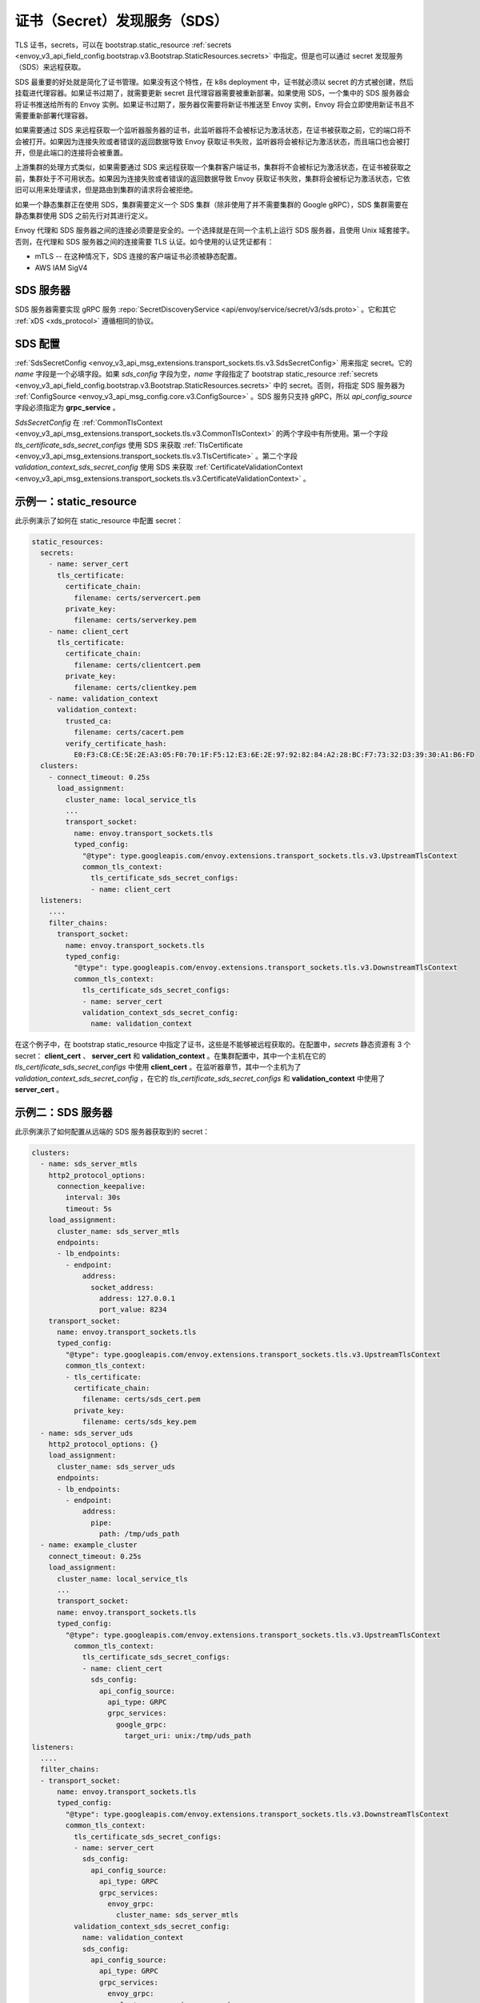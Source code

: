 .. _config_secret_discovery_service:

证书（Secret）发现服务（SDS）
=============================

TLS 证书，secrets，可以在 bootstrap.static_resource :ref:`secrets <envoy_v3_api_field_config.bootstrap.v3.Bootstrap.StaticResources.secrets>` 中指定。但是也可以通过 secret 发现服务（SDS）来远程获取。

SDS 最重要的好处就是简化了证书管理。如果没有这个特性，在 k8s deployment 中，证书就必须以 secret 的方式被创建，然后挂载进代理容器。如果证书过期了，就需要更新 secret 且代理容器需要被重新部署。如果使用 SDS，一个集中的 SDS 服务器会将证书推送给所有的 Envoy 实例。如果证书过期了，服务器仅需要将新证书推送至 Envoy 实例，Envoy 将会立即使用新证书且不需要重新部署代理容器。

如果需要通过 SDS 来远程获取一个监听器服务器的证书，此监听器将不会被标记为激活状态，在证书被获取之前，它的端口将不会被打开。如果因为连接失败或者错误的返回数据导致 Envoy 获取证书失败，监听器将会被标记为激活状态，而且端口也会被打开，但是此端口的连接将会被重置。

上游集群的处理方式类似，如果需要通过 SDS 来远程获取一个集群客户端证书，集群将不会被标记为激活状态，在证书被获取之前，集群处于不可用状态。如果因为连接失败或者错误的返回数据导致 Envoy 获取证书失败，集群将会被标记为激活状态，它依旧可以用来处理请求，但是路由到集群的请求将会被拒绝。

如果一个静态集群正在使用 SDS，集群需要定义一个 SDS 集群（除非使用了并不需要集群的 Google gRPC），SDS 集群需要在静态集群使用 SDS 之前先行对其进行定义。

Envoy 代理和 SDS 服务器之间的连接必须要是安全的。一个选择就是在同一个主机上运行 SDS 服务器，且使用 Unix 域套接字。否则，在代理和 SDS 服务器之间的连接需要 TLS 认证。如今使用的认证凭证都有：

* mTLS -- 在这种情况下，SDS 连接的客户端证书必须被静态配置。
* AWS IAM SigV4

SDS 服务器
-----------

SDS 服务器需要实现 gRPC 服务 :repo:`SecretDiscoveryService <api/envoy/service/secret/v3/sds.proto>` 。它和其它 :ref:`xDS <xds_protocol>` 遵循相同的协议。

SDS 配置
---------

:ref:`SdsSecretConfig <envoy_v3_api_msg_extensions.transport_sockets.tls.v3.SdsSecretConfig>` 用来指定 secret。它的 *name* 字段是一个必填字段。如果 *sds_config* 字段为空，*name* 字段指定了 bootstrap static_resource :ref:`secrets <envoy_v3_api_field_config.bootstrap.v3.Bootstrap.StaticResources.secrets>` 中的 secret。否则，将指定 SDS 服务器为 :ref:`ConfigSource <envoy_v3_api_msg_config.core.v3.ConfigSource>` 。SDS 服务只支持 gRPC，所以 *api_config_source* 字段必须指定为 **grpc_service** 。

*SdsSecretConfig* 在 :ref:`CommonTlsContext <envoy_v3_api_msg_extensions.transport_sockets.tls.v3.CommonTlsContext>` 的两个字段中有所使用。第一个字段 *tls_certificate_sds_secret_configs* 使用 SDS 来获取 :ref:`TlsCertificate <envoy_v3_api_msg_extensions.transport_sockets.tls.v3.TlsCertificate>` 。第二个字段 *validation_context_sds_secret_config* 使用 SDS 来获取 :ref:`CertificateValidationContext <envoy_v3_api_msg_extensions.transport_sockets.tls.v3.CertificateValidationContext>` 。

示例一：static_resource
------------------------

此示例演示了如何在 static_resource 中配置 secret：

.. code-block:: yaml

  static_resources:
    secrets:
      - name: server_cert
        tls_certificate:
          certificate_chain:
            filename: certs/servercert.pem
          private_key:
            filename: certs/serverkey.pem
      - name: client_cert
        tls_certificate:
          certificate_chain:
            filename: certs/clientcert.pem
          private_key:
            filename: certs/clientkey.pem
      - name: validation_context
        validation_context:
          trusted_ca:
            filename: certs/cacert.pem
          verify_certificate_hash:
            E0:F3:C8:CE:5E:2E:A3:05:F0:70:1F:F5:12:E3:6E:2E:97:92:82:84:A2:28:BC:F7:73:32:D3:39:30:A1:B6:FD
    clusters:
      - connect_timeout: 0.25s
        load_assignment:
          cluster_name: local_service_tls
          ...
          transport_socket:
            name: envoy.transport_sockets.tls
            typed_config:
              "@type": type.googleapis.com/envoy.extensions.transport_sockets.tls.v3.UpstreamTlsContext
              common_tls_context:
                tls_certificate_sds_secret_configs:
                - name: client_cert
    listeners:
      ....
      filter_chains:
        transport_socket:
          name: envoy.transport_sockets.tls
          typed_config:
            "@type": type.googleapis.com/envoy.extensions.transport_sockets.tls.v3.DownstreamTlsContext
            common_tls_context:
              tls_certificate_sds_secret_configs:
              - name: server_cert
              validation_context_sds_secret_config:
                name: validation_context


在这个例子中，在 bootstrap static_resource 中指定了证书，这些是不能够被远程获取的。在配置中，*secrets* 静态资源有 3 个 secret： **client_cert** 、 **server_cert** 和 **validation_context** 。在集群配置中，其中一个主机在它的  *tls_certificate_sds_secret_configs* 中使用 **client_cert** 。在监听器章节，其中一个主机为了 *validation_context_sds_secret_config* ，在它的 *tls_certificate_sds_secret_configs* 和 **validation_context** 中使用了 **server_cert** 。

.. _sds_server_example:

示例二：SDS 服务器
-------------------

此示例演示了如何配置从远端的 SDS 服务器获取到的 secret：

.. code-block:: yaml

    clusters:
      - name: sds_server_mtls
        http2_protocol_options:
          connection_keepalive:
            interval: 30s
            timeout: 5s
        load_assignment:
          cluster_name: sds_server_mtls
          endpoints:
          - lb_endpoints:
            - endpoint:
                address:
                  socket_address:
                    address: 127.0.0.1
                    port_value: 8234
        transport_socket:
          name: envoy.transport_sockets.tls
          typed_config:
            "@type": type.googleapis.com/envoy.extensions.transport_sockets.tls.v3.UpstreamTlsContext
            common_tls_context:
            - tls_certificate:
              certificate_chain:
                filename: certs/sds_cert.pem
              private_key:
                filename: certs/sds_key.pem
      - name: sds_server_uds
        http2_protocol_options: {}
        load_assignment:
          cluster_name: sds_server_uds
          endpoints:
          - lb_endpoints:
            - endpoint:
                address:
                  pipe:
                    path: /tmp/uds_path
      - name: example_cluster
        connect_timeout: 0.25s
        load_assignment:
          cluster_name: local_service_tls
          ...
          transport_socket:
          name: envoy.transport_sockets.tls
          typed_config:
            "@type": type.googleapis.com/envoy.extensions.transport_sockets.tls.v3.UpstreamTlsContext
              common_tls_context:
                tls_certificate_sds_secret_configs:
                - name: client_cert
                  sds_config:
                    api_config_source:
                      api_type: GRPC
                      grpc_services:
                        google_grpc:
                          target_uri: unix:/tmp/uds_path
    listeners:
      ....
      filter_chains:
      - transport_socket:
          name: envoy.transport_sockets.tls
          typed_config:
            "@type": type.googleapis.com/envoy.extensions.transport_sockets.tls.v3.DownstreamTlsContext
            common_tls_context:
              tls_certificate_sds_secret_configs:
              - name: server_cert
                sds_config:
                  api_config_source:
                    api_type: GRPC
                    grpc_services:
                      envoy_grpc:
                        cluster_name: sds_server_mtls
              validation_context_sds_secret_config:
                name: validation_context
                sds_config:
                  api_config_source:
                    api_type: GRPC
                    grpc_services:
                      envoy_grpc:
                        cluster_name: sds_server_uds


为了说明，上述示例使用三种方法来访问 SDS 服务器。一个 gRPC SDS 服务器可以通过 mTLS 来使用 Unix 域套接字路径 **/tmp/uds_path** 和 **127.0.0.1:8234** 进行访问。它提供了三个 secret：**client_cert** 、**server_cert** 和 **validation_context**。在配置中，集群 **example_cluster** 证书 **client_cert** 使用带有 UDS 的 Google gRPC 来和 SDS 服务器通话。监听器需要从 SDS 服务器获取 **server_cert** 和 **validation_context** 。**server_cert** 使用集群 **sds_server_mtls** 的 Envoy gRPC 来通过 mTLS 和 SDS 服务器通信，而此集群配置了客户端证书。 **validate_context** 使用集群 **sds_server_uds** 的 Envoy gRPC 来和 SDS 服务器通信，而此集群配置了 UDS 路径。

.. _xds_certificate_rotation:

示例三：xDS gRPC 连接的证书轮换
--------------------------------

Envoy 和 xDS 服务器之间 xDS gRPC 连接的证书管理道出了一个自举问题：SDS 服务器不能够管理那些需要连接到服务器的证书。

此示例演示了如何使用文件系统的 SDS 配置来设置 xDS 连接。使用 inotify 来监视证书和私钥文件，切无须重启即可自动重新加载。相反地，在xDS 证书和私钥文件在更新以后，:ref:`sds_server_example` 需要通过重启来加载 xDS 证书和私钥文件。

.. code-block:: yaml

    clusters:
    - name: control_plane
      type: LOGICAL_DNS
      connect_timeout: 1s
      load_assignment:
        cluster_name: control_plane
        endpoints:
        - lb_endpoints:
          - endpoint:
              address:
                socket_address:
                  address: controlplane
                  port_value: 8443
      http2_protocol_options: {}
      transport_socket:
        name: "envoy.transport_sockets.tls"
        typed_config:
          "@type": "type.googleapis.com/envoy.extensions.transport_sockets.tls.v3.UpstreamTlsContext"
          common_tls_context:
            tls_certificate_sds_secret_configs:
              sds_config:
                path: /etc/envoy/tls_certificate_sds_secret.yaml
            validation_context_sds_secret_config:
              sds_config:
                path: /etc/envoy/validation_context_sds_secret.yaml

客户端证书路径，包括客户端证书链和在 SDS 配置文件 ``/etc/envoy/tls_certificate_sds_secret.yaml`` 给定的私钥：

.. code-block:: yaml

    resources:
      - "@type": "type.googleapis.com/envoy.extensions.transport_sockets.tls.v3.Secret"
        tls_certificate:
          certificate_chain:
            filename: /certs/sds_cert.pem
          private_key:
            filename: /certs/sds_key.pem

验证 xDS 服务器证书的 CA 证书捆路径会在 SDS 配置文件 ``/etc/envoy/validation_context_sds_secret.yaml`` 中给出：

.. code-block:: yaml

    resources:
      - "@type": "type.googleapis.com/envoy.extensions.transport_sockets.tls.v3.Secret"
        validation_context:
          trusted_ca:
            filename: /certs/cacert.pem


统计：
------
SSL 套接字工厂输出遵循 SDS 相关统计。它们都是计数器类型。 

对于下游监听器，统计都在 *listener.<LISTENER_IP>.server_ssl_socket_factory.* 命名空间中。

.. csv-table::
     :header: Name, Description
     :widths: 1, 2

     ssl_context_update_by_sds, Total number of ssl context has been updated.
     downstream_context_secrets_not_ready, Total number of downstream connections reset due to empty ssl certificate.

对于上游集群，统计都在 *cluster.<CLUSTER_NAME>.client_ssl_socket_factory.* 命名空间中。

.. csv-table::
     :header: Name, Description
     :widths: 1, 2

     ssl_context_update_by_sds, Total number of ssl context has been updated.
     upstream_context_secrets_not_ready, Total number of upstream connections reset due to empty ssl certificate.
